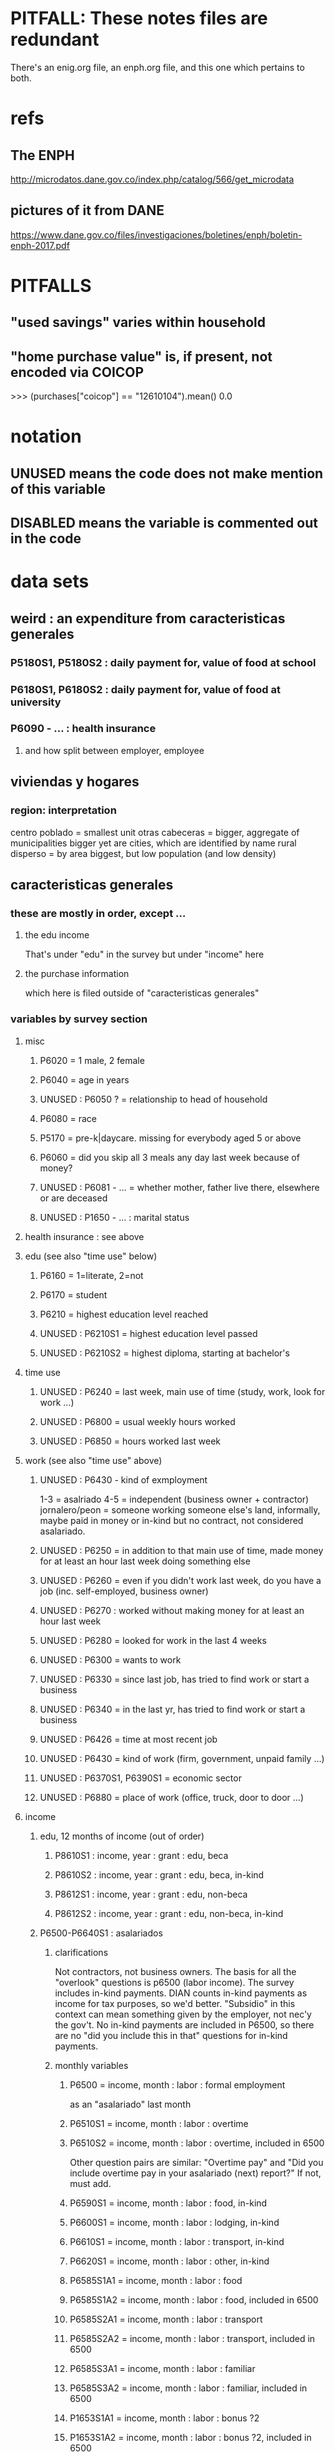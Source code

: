 * PITFALL: These notes files are redundant
There's an enig.org file, an enph.org file, and this one which pertains to both.
* refs
** The ENPH
http://microdatos.dane.gov.co/index.php/catalog/566/get_microdata
** pictures of it from DANE
 https://www.dane.gov.co/files/investigaciones/boletines/enph/boletin-enph-2017.pdf
* PITFALLS
** "used savings" varies within household
** "home purchase value" is, if present, not encoded via COICOP
>>> (purchases["coicop"] == "12610104").mean()
0.0
* notation
** UNUSED means the code does not make mention of this variable
** DISABLED means the variable is commented out in the code
* data sets
** weird : an expenditure from caracteristicas generales
*** P5180S1, P5180S2 : daily payment for, value of food at school
*** P6180S1, P6180S2 : daily payment for, value of food at university
*** P6090 - ... : health insurance
**** and how split between employer, employee
** viviendas y hogares
*** region: interpretation
 centro poblado = smallest unit
 otras cabeceras = bigger, aggregate of municipalities
 bigger yet are cities, which are identified by name
 rural disperso = by area biggest, but low population (and low density)

** caracteristicas generales
*** these are mostly in order, except ...
**** the edu income
That's under "edu" in the survey
but under "income" here
**** the purchase information
which here is filed outside of "caracteristicas generales"
*** variables by survey section
**** misc
***** P6020 = 1 male, 2 female
***** P6040 = age in years
***** UNUSED : P6050 ? = relationship to head of household
***** P6080 = race
***** P5170 = pre-k|daycare. missing for everybody aged 5 or above
***** P6060 = did you skip all 3 meals any day last week because of money?
***** UNUSED : P6081 - ... = whether mother, father live there, elsewhere or are deceased
***** UNUSED : P1650 - ... : marital status
**** health insurance : see above
**** edu (see also "time use" below)
***** P6160 = 1=literate, 2=not
***** P6170 = student
***** P6210 = highest education level reached
***** UNUSED : P6210S1 = highest education level passed
***** UNUSED : P6210S2 = highest diploma, starting at bachelor's
**** time use
***** UNUSED : P6240 = last week, main use of time (study, work, look for work ...)
***** UNUSED : P6800 = usual weekly hours worked
***** UNUSED : P6850 = hours worked last week
**** work (see also "time use" above)
***** UNUSED : P6430 - kind of exmployment
   1-3 = asalriado
   4-5 = independent (business owner + contractor)
   jornalero/peon = someone working someone else's land, informally, maybe paid in money or in-kind but no contract, not considered asalariado.
***** UNUSED : P6250 = in addition to that main use of time, made money for at least an hour last week doing something else
***** UNUSED : P6260 = even if you didn't work last week, do you have a job (inc. self-employed, business owner)
***** UNUSED : P6270 : worked without making money for at least an hour last week
***** UNUSED : P6280 = looked for work in the last 4 weeks
***** UNUSED : P6300 = wants to work
***** UNUSED : P6330 = since last job, has tried to find work or start a business
***** UNUSED : P6340 = in the last yr, has tried to find work or start a business
***** UNUSED : P6426 = time at most recent job
***** UNUSED : P6430 = kind of work (firm, government, unpaid family ...)
***** UNUSED : P6370S1, P6390S1 = economic sector
***** UNUSED : P6880 = place of work (office, truck, door to door ...)
**** income
***** edu, 12 months of income (out of order)
****** P8610S1 : income, year : grant : edu, beca
****** P8610S2 : income, year : grant : edu, beca, in-kind
****** P8612S1 : income, year : grant : edu, non-beca
****** P8612S2 : income, year : grant : edu, non-beca, in-kind
***** P6500-P6640S1 : asalariados
****** clarifications
   Not contractors, not business owners. The basis for all the "overlook" questions is p6500 (labor income). The survey includes in-kind payments.
   DIAN counts in-kind payments as income for tax purposes, so we'd better.
   "Subsidio" in this context can mean something given by the employer, not nec'y the gov't.
   No in-kind payments are included in P6500, so there are no "did you include this in that" questions for in-kind payments.
****** monthly variables
******* P6500 = income, month : labor : formal employment
as an "asalariado" last month
******* P6510S1 = income, month : labor : overtime
******* P6510S2 = income, month : labor : overtime, included in 6500
Other question pairs are similar: "Overtime pay" and "Did you include overtime pay in your asalariado (next) report?" If not, must add.
******* P6590S1 = income, month : labor : food, in-kind
******* P6600S1 = income, month : labor : lodging, in-kind
******* P6610S1 = income, month : labor : transport, in-kind
******* P6620S1 = income, month : labor : other, in-kind
******* P6585S1A1 = income, month : labor : food
******* P6585S1A2 = income, month : labor : food, included in 6500
******* P6585S2A1 = income, month : labor : transport
******* P6585S2A2 = income, month : labor : transport, included in 6500
******* P6585S3A1 = income, month : labor : familiar
******* P6585S3A2 = income, month : labor : familiar, included in 6500
******* P1653S1A1 = income, month : labor : bonus ?2
******* P1653S1A2 = income, month : labor : bonus ?2, included in 6500
******* P1653S2A1 = income, month : labor : bonus
******* P1653S2A2 = income, month : labor : bonus, included in 6500
******* P1653S3A1 = income, month : labor : viaticum
******* P1653S3A2 = income, month : labor : viaticum, included in 6500
******* P1653S4A1 = income, month : labor : gastos de representacion
******* P1653S4A2 = income, month : labor : gastos de representacion, included in 6500
****** yearly variables
******* P6630S1A1 = income, year : labor : prima de servicios
******* P6630S2A1 = income, year : labor : christmas bonus
******* P6630S3A1 = income, year : labor : vacation bonus
******* P6630S4A1 = income, year : labor : viaticum ?3
******* P6630S5A1 = income, year : labor : bonus
******* P6630S6A1 = income, year : labor : work accident payments
***** SKIP hours last week
***** P6765-P1651S1 : independientes
****** definition
independientes = self-employed, temporary workers, contractors. That classification as "independientes" is obtained from answers to question P6430-options 4 and 5. Option g for P6765 implies the filling of an extra form (“modulo de negocios”: info is relevant for small businesses in activities related to commerce, industry, and services).
****** P6750 = income, month : labor : independent
****** P6760 = income, month : labor : independent, months
divide P6750 by this to get monthly
the definition of P6750 contradicts the definition of this a little bit, but David says the treatment in place is correct.
******                 P550 = income, year : labor : rural
****** TODO david : P6779S1 : income, month : labor : viaticum ?2
Is P6750 already increased by P6779S1, or should we add it?
If it's included, that's weird, because it's monthly
***** for *both* asalariados and independents
****** UNUSED : P6790 - ... = time spent working
****** UNUSED : P6880 : where they work (door to door, driving, farm, factory, ...)
****** TODO contribution variables : ambiguous in two senses
******* The salary inclusion ambiguity
 For each of these 4 cases:
    Asalariado & paying all of it
    Asalariado & paying some, the employer the rest
    Independent & paying nothing
    Independent & paying all of it
 suppose the employer spends 10 on the employee, and 1 goes to pensions. What will questions P6920S1 and the main income question (P6500 or P6750) say? Same for P6990S1, P9450S1
******* The period ambiguity : are these all monthly amounts?
******* pension contribs
******** P6920 = contributing to a pension fund
******** TODO P6920S1 = pension contributions (no unit of time given!)
******** TODO P6940 = who pays the pension contributions
  option C is illegal
******* UNUSED : P6990* : work injury insurance
******* UNUSED : P9450* : caja de compensacion
***** P7040 - ... = second job
****** P7070 = income, month : labor : job 2
***** P7310 - ... : unemployed (at least mostly)
****** P9460S1 : income, month : benefit : unemployment
****** P7422S1 : income, month : labor : as unemployed
***** P7472 - ... : "inactive"
****** definition
inactive = students, retired, unpaid domestic. comes from the module for labor force (questions p6240 to p6350).
****** P7472S1 : income, month : labor : as inactive
***** rental income last month
****** P7500S1A1 : income, month : rental : real estate, developed
****** P7500S4A1 : income, month : rental : real estate, undeveloped
****** P7500S5A1 : income, month : rental : vehicle | equipment
***** benefits
****** P7500S2A1 : income, month : benefit : pension for age | illness
****** TODO P7500S3A1 : month alimony. *ignoring*, to avoid double-count.
I'm emailing Luis about it.
****** P7510S1A1 = income, year : grant : remittance, domestic
****** P7510S2A1 = income, year : grant : remittance, foreign
****** P7510S3A1 = income, year : grant : from private domestic ?firms
****** P7510S4A1 = income, year : grant : from private foreign ?firms
***** investment income
****** P7510S5A1  = income, year : investment : interest
****** P7510S6A1  = income, year : benefit : cesantia
for each year of work, a month of salary, paid after leaving
****** P7510S10A1 = income, year : investment : dividends
****** P7510S9A1  = income, year : sale : ?stock
***** *year* of benefits
****** P1668S1A1 : income, year : benefit : familias en accion
****** P1668S1A4 : income, year : benefit : familias en accion, in-kind
****** P1668S2A2 : income, year : benefit : programa de adultos mayores
****** P1668S2A4 : income, year : benefit : programa de adultos mayores, in-kind
****** P1668S3A2 : income, year : benefit : familias en su tierra
****** P1668S3A4 : income, year : benefit : familias en su tierra, in-kind
****** P1668S4A2 : income, year : benefit : jovenes en accion
****** P1668S4A4 : income, year : benefit : jovenes en accion, in-kind
****** P1668S5A2 : income, year : benefit : transferencias por victimizacion
****** P1668S5A4 : income, year : benefit : transferencias por victimizacion, in-kind
***** *year* of income from sales | investment
****** P7513S1A1 : income, year : sale : real estate
****** P7513S2A1 : income, year : sale : vehicle | equipment
****** P7513S3A1 : income, year : sale : livestock
****** P7513S4A1 : income, year : sale : stock ?2
****** P7513S5A1 : income, year : repayment : by person
****** P7513S6A1 : income, year : repayment : by bank
****** P7513S7A1 : income, year : repayment : by other
***** *year* of weird income
****** P7513S8A1  : income, year : infrequent : jury awards
****** P7513S9A1  : income, year : infrequent : gambling
****** P7513S10A1 : income, year : infrequent : inheritance
****** P7513S11A1 : income, year : infrequent : refund, tax
****** P7513S12A1 : income, year : infrequent : refund, other
seguros educativos, incapacidad o invalidez
**** P7516 = spent savings in the last 12 months
** purchase data sets, (at least maybe) VAT-relevant
*** articulos
**** p10270 = COICOP
**** FORMA : no legend. Hopefully same values as the other "how gotten" variables.
**** VALOR
**** TODO jeff : P10270S2 : where bought (where gotten?)
**** P10270S3 : frequency
**** DONE P10270S4 = portion of value bought on credit. ignore.
*** DONE medio
**** "[4:20 PM, 9/11/2018] David Suárez Castellanos: Old houses don't have vat
New houses go to the 5% rate only if they cost more than 880 million cop. There are no specific coicops for these alternatives and you cannot know from the survey if the house inhabited by the household is new
**** p10305 = says whether a house is new or old
**** p10305s1 = value of the purchase
**** these purchases are in the last 12 months. How to represent?
*** rural capitulo c
**** TODO david processing : nc2_cc_p1 : 25 broad categories, maybe VAT-identifiable
**** nc2_cc_p2 : freq
**** nc2_cc_p3_s1 : value
**** DONE nc2_cc_p3_s2 : bought in the last week. conflicts & less info relate to freq.
*** urban capitulo c
**** TODO nc2_cc_p1 : 25 broad categories, maybe vat-identifiable.
**** nc2_cc_p2 : freq
**** nc2_cc_p3_s1 : value
*** DONE ## -- The rest of these have all 6 purchase variables we rely on. -- ##
*** rural personal
**** DONE NC2R_CE_P1 = got it last week. conflicts with frequency, and less information.
**** nc2r_ce_p2 : COICOP
**** NC2R_CE_P4S1 : quantity
**** NC2R_CE_P5S2 : how gotten
**** NC2R_CE_P6 : where gotten
**** NC2R_CE_P7 : value
**** TODO NC2R_CE_P8 : frequency
***** it would be nice to be sure that frequency and value are orthogonal -- that is, value is the value per purchase, not the total spent on that good last week
*** rural personal fuera
**** nc2r_ca_p3 :  coicop
**** NC2R_CA_P4_S1 : quantity
**** NC2R_CA_P5_S1 : how it was gotten
**** NC2R_CA_P6_S1 : where it was gotten
**** NC2R_CA_P7_S1 : value
**** NC2R_CA_P8_S1 : freq
*** rural semanal
**** nc2r_ca_p3 :  coicop
**** nc2r_ca_p4_s1 : quantity
**** TODO needed ? nc2r_ca_p4_s2 & fol : unit of measure
**** nc2r_ca_p5_s1 : forma de adquisición
1 » 1. Compra
2 » 2. Recibidos como pago por trabajo
3 » 3. Regalo o donación
4 » 4. Intercambio o trueque
5 » 5. Traidos de la finca o producidos por el hogar
6 » 6. Tomados de un negocio del hogar
7 » 7. Otra
**** nc2r_ca_p6_s1 : where bought
**** nc2r_ca_p7_s1 : value
**** nc2r_ca_p8_s1 : freq
*** rural semanal fuera
**** nh_cgprcfh_p1s1 : coicop
**** nh_cgprcfh_p2 : quantity
**** nh_cgprcfh_p3 : how gotten
**** nh_cgprcfh_p4 : where gotten
**** nh_cgprcfh_p5 : value
**** nh_cgprcfh_p6 : freq
**** DONE :: more variables
***** nh_cgprcfh_p7 : household or personal
***** these don't matter, because there's a COICOP
****** nh_cgprcfh_p1 = descripción de la comida o alimento adquirido; 5 unique values, 7/11 missing
****** nh_cgprcfh_p1s2 = "marque con una x, la opción que describa mejor el tipo de comida", 5 unique, 7/11 missing
breakfast, lunch or dinner
*** urban diario
**** p10250s1a1 ? "número de orden de la persona qué se le entregó la mesada"
***** almost always missing. if not missing, drop observation -- it records a within-household transfer of money
**** nh_cgdu_p1 = coicop
**** nh_cgdu_p2 : quantity
**** TODO nh_cgdu_p3 & fol ? unit of measure
**** nh_cgdu_p5 : how they got it
**** nh_cgdu_p7b1379 : where gotten
**** TODO nh_cgdu_p8 ? value
***** interacts with quantity? unit of measure?
**** nh_cgdu_p9 : freq
**** nh_cgdu_p10 : personal or household
*** urban diario fuera
**** nh_cgducfh_p1_1 : coicop
**** nh_cgducfh_p2 : quantity
**** TODO luis : nh_cgducfh_p3 : how they got it (compra, recibido como pago, regalo, traido de la finca ...)
**** nh_cgducfh_p4 : where gotten, even if not bought
***** TODO ? how to read the legend
***** TODO david processing : restaurant, bar, cafeteria: no vat. otherwise ignore. street vendors?
**** nh_cgducfh_p5 : value, even if not bought
**** TODO nh_cgducfh_p6 : frequency
***** ? how to read legend. 2.1 appears in it, but 2 and not 2.1 appears in the data.
**** DONE nh_cgducfh_p7 : personal or household
**** DONE nh_cgducfh_p8 ? "si lo adquirió a domicilio"
***** was it a delivery. ignore.
*** urban diario personal
**** nc4_cc_p1_1 : coicop
**** nc4_cc_p2 : quantity
**** nc4_cc_p3 : how they got it
***** legend differs from that in "diarios urbano fuera"
**** nc4_cc_p4 : where gotten, even if not bought
**** nc4_cc_p5 : value
**** nc4_cc_p6 : freq
*** urban personal fuera
**** DONE : nh_cgpucfh_p1_s2 : not important
Asks if the purchase was for breakfast, lunch or dinner.
**** nh_cgpucfh_p1_s1 : coicop
**** nh_cgpucfh_p2 : quantity
**** nh_cgpucfh_p3 : how gotten
**** nh_cgpucfh_p4 : where gotten
**** nh_cgpucfh_p5 : value
**** nh_cgpucfh_p6 : freq
** DONE files not(PITFALL: currently) VAT-relevant
*** viviendas_y_hogares -- just mortgages, which are (currently!) exempt
**** P5100S1 through P5100S4: Cuanto pagan for mortgage -- exempt, even for a second home.
*** gastos_diarios_urbanos__mercados :: nothing identifies what they purchased!
**** four broad purchase categories, see nc2_cc_p4. basically 0 vat.
*** gastos_semanales_rurales__mercados :: nothing identifies what they purchased!
**** four broad purchase categories, see nc2_cc_p4. basically 0 vat.
* variables, common across data sets
** value = expense; price = value / quantity
*** David used real data, e.g. rice price, to figure this out. Genius.

** DONE ignorable variables
*** household-communal
*** DONE can ignore : NH_CGDU_P3 & following ? unit of measure
**** to calculate expenditure we only need value and frequency
*** DONE SECUENCIA_ENCUESTA : ignore
*** DONE SECUENCIA_P : ignore
*** DONE CAP = which chapter of Cuadernillo 2 an expenditure comes from. Redundant, given COICOP.
** DONE processed variables
*** ORDEN = id for family member
*** COICOP: when it is missing, everything* is missing except some stuff in articulos -- but only 63/211,113 of that has no COICOP
**** * value, quantity, is-purchase, freq
*** value = spending, not price / unit
*** FEX_C = household, not individual, weight
**** Proportional to the selection probability
**** constant within member, purchase. (I tested, it really is.)
 data.purchases[["household","household-member","weight"]].sort_values(
   ["household","household-member","weight"] ) [["household","weight"]]
** DIRECTORIO = household
*** group living together, sharing food and not paying rent to the hosuehold. Every person belongs to exactly one household.
** frequency
*** yes, it's orthogonal to value.
*** use the LHS of the >> symbol
*** almost all use the same key
**** TODO use this one: rural cap c
***** 1 » 2. Diario
***** 2 » 2.1. Varias veces por semana
****** TODO 2.1 is not in the data, so this suggests the first number is the right one.
***** 3 » 3. Semanal
***** 4 » 4. Quincenal
***** 5 » 5. Mensual
***** 6 » 6. Bimestral
***** 7 » 7. Trimestral
***** 8 » 8. Anual (not present in this file, but others)
***** 9 » 9. Esporádica
***** 10 » 10. Semestral (not present in this file, but others)
***** 11 » 11. Nunca
****** TODO What does this even mean? Should we drop these observations?
**** rural personal
***** 1 » 2. Diario
***** 2 » 2.1 Varias veces por semana
***** 3 » 3.Semanal
***** 4 » 4. Quincenal
***** 5 » 5. Mensual
***** 6 » 6. Bimestral
***** 7 » 7. Trimestral
***** 9 » 9.Esporádico
**** rural semanal fuera
***** 1 » 2. Diario
***** 2 » 2.1. Varias veces por semana
***** 3 » 3. Semanal
***** 4 » 4. Quincenal
***** 5 » 5. Mensual
***** 6 » 6. Bimestral
***** 7 » 7. Trimestral
***** 9 » 9. Esporádica
**** urbano diario fuera
***** 1 » 2. Diario
***** 2 » 2.1. Varias veces por semana
***** 3 » 3. Semanal
***** 4 » 4. Quincenal
***** 5 » 5. Mensual
***** 6 » 6. Bimestral
***** 7 » 7. Trimestral
***** 9 » 9. Esporádica
**** urbano personal fuera
***** 1 » 2. Diario
***** 2 » 2.1. Varias veces por semana
***** 3 » 3. Semanal
***** 4 » 4. Quincenal
***** 5 » 5. Mensual
***** 6 » 6. Bimestral
***** 7 » 7. Trimestral
***** 9 » 9. Esporádica
**** rural semanal
***** 1 » 2. Diario
***** 2 » 2.1. Varias veces por semana
***** 3 » 3. Semanal
***** 4 » 4. Quincenal
***** 5 » 5. Mensual
***** 6 » 6. Bimestral
***** 7 » 7. Trimestral
***** 9 » 9. Esporádica
**** rural personal fuera
***** 1 » 2. Diario
***** 2 » 2.1. Varias veces por semana
***** 3 » 3. Semanal
***** 4 » 4. Quincenal
***** 5 » 5. Mensual
***** 6 » 6. Bimestral
***** 7 » 7. Trimestral
***** 9 » 9. Esporádica
**** articulos
***** 3 » 3. Semanal
***** 4 » 4. Quincenal
***** 5 » 5. Mensual
***** 6 » 6. Bimestral
***** 7 » 7. Trimestral
***** 8 » 8. Anual
***** 9 » 9. Esporádica
***** 10 » 10. Semestral
***** TODO jeff: what to do about NaN?
**** urbano diarios personal
***** 1 » 1. Diario
***** 2 » 2.1. Varias veces
***** 3 » 3. Semanal
***** 4 » 4. Quincenal
***** 5 » 5. Mensual
***** 6 » 6. Bimestral
***** 7 » 7. Trimestral
***** 9 » 9. Esporádica por semana
**** urbano diario
***** 1 » 2. Diario
***** 2 » 2.1. Varias veces por semana
***** 3 » 3. Semanal
***** 4 » 4. Quincenal
***** 5 » 5. Mensual
***** 6 » 6. Bimestral
***** 7 » 7. Trimestral
***** 9 » 9. Esporádica
***** TODO jeff: what to do about NaN?
*** TODO weird legend : urban cap c. (same as rural cap c, I'm guessing?)
2 » 2. Diario
3 » 2.1 varias veces por semana
4 » 3. Semanal
5 » 4. Quincenal
6 » 5. Mensual
7 » 6. Bimestral
8 » 7. Trimestral
9 » 9. Esporádica
1 » 11. Nunca
** how-got: use (for VAT) only value 1
*** how-got is inconsistent, but we're unaffected, because we only use the value 1
**** For the "forma de adquisición" ("how-got") variables, the "urban_diario_personal" has a totally different legend, except for the extreme values 1 and 7. Everything else has the same legend. Is this because that file was coded differently, or is it an error in the dcumentation?
*** DONE : not important : what to do when it's missing
**** once we exclude codes with neither a COICOP nor a 25-broad-categs, is-purchase is almost never missing
**** after excluding code without a value, it is literally never missing
**** two, and maybe every, reason it might be missing
***** sometimes missing because they didn't buy it
***** sometimes missing because it's a within-household transfer
*** how-got by file
**** articulos: takes values 1-7
***** DONE no description, but same coding as the majority of the files
**** not present in these files
***** medios
***** rural capitulo c
***** urban capitulo c
**** TODO urban_diario_personal is different; everything else has the same key
**** rural_personal: takes 1-4
  1 » 01. Compra
  2 » 02. Recibido como pago por trabajo
  3 » 03. Regalo
  4 » 04. Intercambio o Trueque
  5 » 05. Cultivados en la finca o producidos por el hogar
  6 » 06. Tomado de un negocio del hogar
  7 » 07. Otra
**** rural_personal_fuera: takes 1-3, 6
  1 » 1. Compra
  2 » 2. Recibidos como pago por trabajo
  3 » 3. Regalo o donación
  4 » 4. Intercambio o trueque
  5 » 5. Traidos de la finca o producidos por el hogar
  6 » 6. Tomados de un negocio del hogar
  7 » 7. Otra
**** rural_semanal: 1-7
  1 » 1. Compra
  2 » 2. Recibidos como pago por trabajo
  3 » 3. Regalo o donación
  4 » 4. Intercambio o trueque
  5 » 5. Traidos de la finca o producidos por el hogar
  6 » 6. Tomados de un negocio del hogar
  7 » 7. Otra
**** rural_semanal_fuera: 1-3
  1 » 1.Compra
  2 » 2.Recibidos como pago por trabajo
  3 » 3.Regalo
  4 » 4.Intercambio o trueque
  5 » 5.Traidos de la finca o producidos por el hogar
  6 » 6.Tomados de un negocio del hogar
  7 » 7.Otra
**** urban_diario: 1-7, NaN
***** TODO ? NaN
***** codebook
  1 » 1.Compra
  2 » 2.Recibidos como pago por trabajo
  3 » 3. Regalo o donación
  4 » 4.Intercambio o trueque
  5 » 5.Traidos de la finca o producidos por el hogar
  6 » 6.Tomados de un negocio del hogar
  7 » 7.Otra
**** urban_diario_fuera: 1-7
  1 » 1.Compra
  2 » 2.Recibidos como pago por trabajo
  3 » 3. Regalo o donación
  4 » 4.Intercambio o trueque
  5 » 5.Traidos de la finca o producidos por el hogar
  6 » 6.Tomados de un negocio del hogar
  7 » 7.Otra
**** TODO david asking : urban_diario_personal: 1-7
***** TODO see "different" below. For now interpret the same as the others, b/c the cuadernillo is probably right; however, david is asking.
***** 1 » 1. Compra
***** (different) 2 » 2. Traídos de la finca o producidos por el hogar.
***** (different) 3 » 3. Tomados de un negocio del hogar.
***** (different) 4 » 4. Recibidos como pagos por trabajo
***** (different) 5 » 5. Regalo o donación
***** (different) 6 » 6. Intercambio o trueque
***** 7 » 7. Otra
**** urban_personal_fuera: 1-7
  1 » 1. Compra
  2 » 2. Recibidos como pago por trabajo
  3 » 3. Regalo o donación
  4 » 4. Intercambio o trueque
  5 » 5. Traidos de la finca o producidos por el hogar
  6 » 6. Tomados de un negocio del hogar
  7 » 7. Otra
** where-got
*** CORRECTION : Ignore the parts below that say "no vat".
Even a tiny bodega has incentive to charge VAT (unless they add more than half the product's value), to be reimbursed. A callejero is probably not getting reimbursed, but the value they add is very small, and the VAT from the rest of the production chain will still reach the consumer.
*** use the value on the right
*** relevant only for food
*** not present in these files; can assume bought in a place that charges VAT
**** medios. can ignore -- this file is only useful to us for purchasess of extremely expensive (> $ 880 m) second homes
**** for these files each observation aggregates spending over many categories into 25, but otherwise similar to COICOP files
***** rural capitulo c
***** urban capitulo c
*** this file has its own special legend, with no corrections (for every "x » y", x = y).
**** rural_semanal_fuera (always reads "x » x")
***** takes values 1, 4, 6-7, 10, 13, 16, 19, 20, 24
***** 1 » 1 Almacenes o supermercados de cadena y tiendas por departamento
***** TODO 2 » 2 Hipermercados
***** 4 » 4 Supermercados de cajas de compesanciónm, cooperativas, fondos de empleados y comisariatos
***** no vat 6 » 6.Supermercado y tiendas de barrio
***** no vat 7 » 7.Misceláneas de barrio y cacharrerías
***** no vat - TODO 8 » 8.Cigarrerías, salsamentarias y delikatessen
***** no vat - 10 » 10 Plazas de mercado, galerías y graneros
***** no vat - TODO 11 » 11 Central mayorista de abastecimiento
***** no vat - TODO 12 » 12 Mercados móviles
***** no vat - 13 » 13 Vendedores ambulantes o ventas callejeras
***** no vat - 14 » 14 San Andresitos
***** TODO 15 » 15 Bodegas o fábricas.
***** 16 » 16 Establecimiento especializado en la venta del artículo o la prestación del servicio adquirido
***** 17 » 17 Farmacias y droguerías
***** 18 » 18 Restaurantes
***** 19 » 19 Cafeterías y establecimientos de comidas rápidas
***** no vat - 20 » 20 Persona particular
***** 21 » 21 Ferias especializadas: Artesanal, del hogar, del libro, de computadores, etc.
***** 22 » 22 A través de internet
***** 23 » 23 Televentas y ventas por catálogo
***** TODO pays vat ? 24 » 24 Otro
*** these three files agree, with no corrections (for every "x » y", x = y).
**** articulos
***** takes values 1, 4, 6-7, 10, 13-14, 16-17, 20-24, 26
***** 1 » 1 Almacenes, supermercado de cadena, tiendas por departamento o hipermercados
***** 4 » 4 Supermercados de cajas de compesanción, cooperativas, fondos de empleados y comisariatos
***** 6 » 6 Supermercado de barrio, tiendas de barrio, cigarrerías, salsamentarias y delicatessen
***** 7 » 7 Misceláneas de barrio y cacharrerías
***** 10 » 10 Plazas de mercado, galerías, mercados móviles, central mayorista de abastecimiento y graneros
***** 13 » 13 Vendedores ambulantes
***** 14 » 14 Sanandrecitos, bodegas y fábricas
***** 16 » 16 Establecimiento especializado en la venta del artículo o la prestación del servicio
***** 17 » 17 Farmacias y droguerías
***** 20 » 20 Persona particular
***** 21 » 21 Ferias especializada: artesanal, del libro , del hogar, de tecnología, etc.
***** 22 » 22 A través de internet
***** 23 » 23 Televentas y ventas por catálogo
***** 24 » 24 Otro
***** 26 » 26 En el exterior (fuera del país)
**** rural_personal
***** takes values 4, 6, 16, 19-20
***** 1 » 1 Almacenes, supermercado de cadena, tiendas por departamento o hipermercados
***** 4 » 4 Supermercados de cajas de compesanciónm, cooperativas, fondos de empleados y comisariatos
***** 6 » 6 Supermercado de barrio, tiendas de barrio, cigarrerías, salsamentarias y delicatessen
***** 7 » 7 Misceláneas de barrio y cacharrerías
***** 10 » 10 Plazas de mercado, galerías, mercados móviles, central mayorista de abastecimiento y graneros
***** 13 » 13 Vendedores ambulantes
***** 14 » 14 Sanandrecitos, bodegas y fábricas
***** 16 » 16 Establecimiento especializado en la venta del artículo o la prestación del servicios
***** 17 » 17 Farmacias y droguerías
***** 18 » 18 Restaurantes
***** 19 » 19 Cafeterías y establecientos de comidas rápidas
***** 20 » 20 Persona particular
***** 21 » 21 Ferias especializada: artesanal, del libro , del hogar, de tecnología, etc.
***** 22 » 22 A través de internet
***** 23 » 23 Televentas y ventas por catálogo
***** 24 » 24 Otro
***** 25 » 25 Plazoleta de comidas
**** urban_diario_personal
***** takes values 1, 6, 21-25
***** 1 » 1 Almacenes, supermercado de cadena, tiendas por departamento o hipermercados
***** 4 » 4 Supermercados de cajas de compesanciónm, cooperativas, fondos de empleados y comisariatos
***** 6 » 6 Supermercado de barrio, tiendas de barrio, cigarrerías, salsamentarias y delicatessen
***** 7 » 7 Misceláneas de barrio y cacharrerías
***** 10 » 10 Plazas de mercado, galerías, mercados móviles, central mayorista de abastecimiento y graneros
***** 13 » 13 Vendedores ambulantes
***** 14 » 14 Sanandrecitos, bodegas y fábricas
***** 16 » 16 Establecimiento especializado en la venta del artículo o la prestación del servicios
***** 17 » 17 Farmacias y droguerías
***** 18 » 18 Restaurantes
***** 19 » 19 Cafeterías y establecientos de comidas rápidas
***** 20 » 20 Persona particular
***** 21 » 21 Ferias especializada: artesanal, del libro , del hogar, de tecnología, etc.
***** 22 » 22 A través de internet
***** 23 » 23 Televentas y ventas por catálogo
***** 24 » 24 Otro
***** 25 » 25 Plazoleta de comidas
*** these five files agree, with lots of corrections ("x » y", where x and y differ)
**** rural_personal_fuera
***** TODO takes values 1, 6, 10, 13, 16, 19-20, 24
****** 24 appears on the right, and not on the left, of one of these » symbols
****** everything else appears on both
***** 1 » 1 Almacenes, supermercado de cadena, tiendas por departamento o hipermercados
***** 2 » 4 Supermercados de cajas de compesanciónm, cooperativas, fondos de empleados y comisariatos
***** TODO 4 » 6 Supermercado de barrio, tiendas de barrio, cigarrerías, salsamentarias y delicatessen
***** TODO 6 » 7 Misceláneas de barrio y cacharrerías
***** TODO 7 » 10 Plazas de mercado, galerías, mercados móviles, central mayorista de abastecimiento y graneros
***** TODO 8 » 13 Vendedores ambulantes
***** TODO 10 » 14 Sanandrecitos, bodegas y fábricas
***** TODO 11 » 16 Establecimiento especializado en la venta del artículo o la prestación del servicios
***** TODO 12 » 17 Farmacias y droguerías
***** TODO 13 » 18 Restaurantes
***** TODO 14 » 19 Cafeterías y establecientos de comidas rápidas
***** TODO 15 » 20 Persona particular
***** TODO 16 » 21 Ferias especializada: artesanal, del libro , del hogar, de computadores, etc.
***** TODO 17 » 22 A través de internet
***** TODO 18 » 23 Televentas y ventas por catálogo
***** TODO 19 » 24 Otro
***** TODO 20 » 25 Plazoleta de comidas
**** rural_semanal
***** TODO takes values 1, 4, 6-7, 10, 13, 16-17, 19-21, 23-24
****** 21, 23, 24 appear only on the right
***** 1 » 1 Almacenes, supermercado de cadena, tiendas por departamento o hipermercados
***** 2 » 4 Supermercados de cajas de compesanciónm, cooperativas, fondos de empleados y comisariatos
***** TODO 4 » 6 Supermercado de barrio, tiendas de barrio, cigarrerías, salsamentarias y delicatessen
***** TODO 6 » 7 Misceláneas de barrio y cacharrerías
***** TODO 7 » 10 Plazas de mercado, galerías, mercados móviles, central mayorista de abastecimiento y graneros
***** TODO 8 » 13 Vendedores ambulantes
***** TODO 10 » 14 Sanandrecitos, bodegas y fábricas
***** TODO 11 » 16 Establecimiento especializado en la venta del artículo o la prestación del servicios
***** TODO 12 » 17 Farmacias y droguerías
***** TODO 13 » 18 Restaurantes
***** TODO 14 » 19 Cafeterías y establecientos de comidas rápidas
***** TODO 15 » 20 Persona particular
***** TODO 16 » 21 Ferias especializada: artesanal, del libro , del hogar, de computadores, etc.
***** TODO 17 » 22 A través de internet
***** TODO 18 » 23 Televentas y ventas por catálogo
***** TODO 19 » 24 Otro
***** TODO 20 » 25 Plazoleta de comidas
**** urban_diario
***** TODO takes values NaN, 1, 4, 6-7, 10, 13-14, 16-25
****** 21-25 appear only on the right
***** 1 » 1 Almacenes, supermercado de cadena, tiendas por departamento o hipermercados
***** 2 » 4 Supermercados de cajas de compesanciónm, cooperativas, fondos de empleados y comisariatos
***** TODO 4 » 6 Supermercado de barrio, tiendas de barrio, cigarrerías, salsamentarias y delicatessen
***** TODO 6 » 7 Misceláneas de barrio y cacharrerías
***** TODO 7 » 10 Plazas de mercado, galerías, mercados móviles, central mayorista de abastecimiento y graneros
***** TODO 8 » 13 Vendedores ambulantes
***** TODO 10 » 14 Sanandrecitos, bodegas y fábricas
***** TODO 11 » 16 Establecimiento especializado en la venta del artículo o la prestación del servicios
***** TODO 12 » 17 Farmacias y droguerías
***** TODO 13 » 18 Restaurantes
***** TODO 14 » 19 Cafeterías y establecientos de comidas rápidas
***** TODO 15 » 20 Persona particular
***** TODO 16 » 21 Ferias especializada: artesanal, del libro , del hogar, de computadores, etc.
***** TODO 17 » 22 A través de internet
***** TODO 18 » 23 Televentas y ventas por catálogo
***** TODO 19 » 24 Otro
***** TODO 20 » 25 Plazoleta de comidas
**** urban_diario_fuera
***** takes values 1, 4, 6-7, 10, 13-14, 16-21, 24-25
****** 21-25 are found only on the right
***** 1 » 1 Almacenes, supermercado de cadena, tiendas por departamento o hipermercados
***** 2 » 4 Supermercados de cajas de compesanciónm, cooperativas, fondos de empleados y comisariatos
***** TODO 4 » 6 Supermercado de barrio, tiendas de barrio, cigarrerías, salsamentarias y delicatessen
***** TODO 6 » 7 Misceláneas de barrio y cacharrerías
***** TODO 7 » 10 Plazas de mercado, galerías, mercados móviles, central mayorista de abastecimiento y graneros
***** TODO 8 » 13 Vendedores ambulantes
***** TODO 10 » 14 Sanandrecitos, bodegas y fábricas
***** TODO 11 » 16 Establecimiento especializado en la venta del artículo o la prestación del servicios
***** TODO 12 » 17 Farmacias y droguerías
***** TODO 13 » 18 Restaurantes
***** TODO 14 » 19 Cafeterías y establecientos de comidas rápidas
***** TODO 15 » 20 Persona particular
***** TODO 16 » 21 Ferias especializada: artesanal, del libro , del hogar, de computadores, etc.
***** TODO 17 » 22 A través de internet
***** TODO 18 » 23 Televentas y ventas por catálogo
***** TODO 19 » 24 Otro
***** TODO 20 » 25 Plazoleta de comidas
**** urban_personal_fuera
***** takes values 1, 21-25
****** 21-25 are found only on the right
***** 1 » 1 Almacenes, supermercado de cadena, tiendas por departamento o hipermercados
***** 2 » 4 Supermercados de cajas de compesanciónm, cooperativas, fondos de empleados y comisariatos
***** TODO 4 » 6 Supermercado de barrio, tiendas de barrio, cigarrerías, salsamentarias y delicatessen
***** TODO 6 » 7 Misceláneas de barrio y cacharrerías
***** TODO 7 » 10 Plazas de mercado, galerías, mercados móviles, central mayorista de abastecimiento y graneros
***** TODO 8 » 13 Vendedores ambulantes
***** TODO 10 » 14 Sanandrecitos, bodegas y fábricas
***** TODO 11 » 16 Establecimiento especializado en la venta del artículo o la prestación del servicios
***** TODO 12 » 17 Farmacias y droguerías
***** TODO 13 » 18 Restaurantes
***** TODO 14 » 19 Cafeterías y establecientos de comidas rápidas
***** TODO 15 » 20 Persona particular
***** TODO 16 » 21 Ferias especializada: artesanal, del libro , del hogar, de computadores, etc.
***** TODO 17 » 22 A través de internet
***** TODO 18 » 23 Televentas y ventas por catálogo
***** TODO 19 » 24 Otro
***** TODO 20 » 25 Plazoleta de comidas
* legends, common across data sets
** how to read "x » y" : usually RHS, but freq : LHS
* seldom used
** for copying: an empty list of the purchase files
*** articulos
*** medios
*** rural capitulo c
*** urban capitulo c
*** rural_personal
*** rural_personal_fuera
*** rural_semanal
*** rural_semanal_fuera
*** urban_diario
*** urban_diario_fuera
*** urban_diario_personal
*** urban_personal_fuera
** source forms
*** cuadernillo 1, page 19 (carac. general.): what questions are the last answers on the page for?
**** they are repeats of the answer section for up to four more household members, where questions are only stated once on the previous page, and answers are also on the previous page, for the first two members
** probably obsolete
*** DONE verbal good description variables
**** gastos_diarios_urbano__comidas_preparadas_fuera - nh_cgducfh_p1
**** gastos_personales_urbano__comidas_preparadas_fuera - nh_cgpucfh_p1
**** gastos_semanales_rural__comidas_preparadas_fuera - nh_cgprcfh_p1
* UNMERGED: notes from david
** what it is
*** date|duration: june 2016 to july 2017
*** Provides information for the 32 principal cities, 6 intermediate cities and 140 municipalities. Covers information for about 87K households.
** PITFALL: frequencies
*** frequency codes vary by file
**** this legend seems to work for all but one of the ENPH-17 expenditure data sets described in this file
1 » 2. Diario
2 » 2.1 Varias veces por semana
3 » 3.Semanal
4 » 4. Quincenal
5 » 5. Mensual
6 » 6. Bimestral
7 » 7. Trimestral
8 » 8. Anual
9 » 9.Esporádico
10 » 10. Semestral
*** Expenses with no recorded frequency are daily.
** expenditure files
*** sea_enc_per_csv
The table contains lots of information about the people answering the surveys. Apparently, it has variables that could be used to calibrate the “holy grail” (questions P800 to P8007…need to explore further).
*** sea_enc_hog_csv
The table contains information regarding housing characteristics and ownership. Questions P5090, P5100S1- P5100S4, P5110, and P5140 represent if people own or rent among others), monthly payments for mortgages and insurances, and total values for imputed and actual rents respectively.
*** sea_enc_hogc3_csv
The table contains additional information regarding less-frequent expenses at the household level. Several questions ask values paid for different services that are relevant for the calculation of indirect taxes, such as internet and cable. Need to explore further.
*** sea_enc_gcfhr_ce_csv
**** anything but $ (food ? food consumed outside the home)
**** The table contains information of personal expenses for rural households.
**** nc2r_ce_p2
a complete COICOP code for the article
**** nc2r_ce_p4s1
the quantity
**** nc2r_ce_p4s2
measurement units
**** nc2r_ce_p5
if they purchased the good (01 is the code for purchases)
**** nc2r_ce_p6
place of acquisition
**** nc2r_ce_p7
total estimated value
**** nc2r_ce_p8
***** frequency of acquisition
***** codes
1 » 2. Diario
2 » 2.1 Varias veces por semana
3 » 3.Semanal
4 » 4. Quincenal
5 » 5. Mensual
6 » 6. Bimestral
7 » 7. Trimestral
9 » 9.Esporádico"
*** sea_enc_gcfhr_csv
**** The table contains information regarding food consumed for rural households that was not prepared at home.
**** nh_cgprcfh_p1
a description in words for the article
**** nh_cgprcfh_p1s1
a complete COICOP code
**** nh_cgprcfh_p2
the quantity
**** nh_cgprcfh_p3
if they purchased the good (01 is the code for purchases)
**** nh_cgprcfh_p4
place of acquisition
**** nh_cgprcfh_p5
total estimated value
**** nh_cgprcfh_p6
***** frequency of acquisition
***** codes
1 » 2. Diario
2 » 2.1. Varias veces por semana
3 » 3. Semanal
4 » 4. Quincenal
5 » 5. Mensual
6 » 6. Bimestral
7 » 7. Trimestral
9 » 9. Esporádica"
**** nh_cgprcfh_p7
whether the expenditure is personal or corresponds to the household (1 if household is true).
*** sea_enc_gcfhu_diarios_csv
**** food consumed outside the home only
**** The table contains information regarding food consumed for urban households that was not prepared at home.
**** nh_cgducfh_p1
a description in words for the article
**** nh_cgducfh_p1_1
a complete COICOP code
**** nh_cgducfh_p2
the quantity
**** nh_cgducfh_p3
if they purchased the good (01 is the code for purchases)
**** nh_cgducfh_p4
place of acquisition
**** nh_cgducfh_p5
total estimated value
**** nh_cgducfh_p6
***** frequency of acquisition
***** codes
1 » 2. Diario
2 » 2.1. Varias veces por semana
3 » 3. Semanal
4 » 4. Quincenal
5 » 5. Mensual
6 » 6. Bimestral
7 » 7. Trimestral
9 » 9. Esporádica"
**** nh_cgducfh_p7
whether the expenditure is personal or corresponds to the household (1 if household is true)
*** sea_enc_gcfhup_diarios_csv
**** food consumed outside the home only
**** The table contains information regarding food consumed for income earners in urban households that was not prepared at home.
**** nh_cgpucfh_p1
a description in words for the article
**** nh_cgpucfh_p1_s1
a complete COICOP code
**** nh_cgpucfh_p2
the quantity
**** nh_cgpucfh_p3
if they purchased the good (01 is the code for purchases)
**** nh_cgpucfh_p4
place of acquisition
**** nh_cgpucfh_p5
total estimated value
**** nh_cgpucfh_p6
***** frequency of acquisition
***** codes
1 » 2. Diario
2 » 2.1. Varias veces por semana
3 » 3. Semanal
4 » 4. Quincenal
5 » 5. Mensual
6 » 6. Bimestral
7 » 7. Trimestral
9 » 9. Esporádica"
*** TODO sea_enc_gdr_csv
**** includes everything -- food at home, restaurants, clothing, etc.
**** The table contains information of weekly expenses for rural households.
**** nc2r_ca_p3
a complete COICOP code for the article
**** nc2r_ca_p4_s1
the quantity
**** nc2r_ca_p4_s2
measurement units
**** nc2r_ca_p5_s1
if they purchased the good (01 is the code for purchases)
**** nc2r_ca_p6_s1
place of acquisition
**** nc2r_ca_p7_s1
total estimated value
**** nc2r_ca_p8_s1
***** frequency of acquisition
***** codes
1 » 2. Diario
2 » 2.1. Varias veces por semana
3 » 3. Semanal
4 » 4. Quincenal
5 » 5. Mensual
6 » 6. Bimestral
7 » 7. Trimestral
9 » 9. Esporádica"
*** sea_enc_gmf_csv
**** The table contains information regarding less-frequent expenditures.
**** p10270
a complete COICOP code
**** p10270_fc_s1
if the article was purchased (01 if purchased)
**** p10270s1
estimated value paid (total/cash)
**** p10270s2
place of acquisition
**** p10270s3
***** frequency
***** codes
3 » 3. Semanal
4 » 4. Quincenal
5 » 5. Mensual
6 » 6. Bimestral
7 » 7. Trimestral
8 » 8. Anual
9 » 9. Esporádica
10 » 10. Semestral"
**** p10270s4
value paid with credit
*** sea_enc_gsdp_diarios_csv
**** The table contains information of daily expenses that come from income earners.
**** nc4_cc_p1_1
a complete COICOP code for the article
**** nc4_cc_p2
the quantity
**** nc4_cc_p3
if they purchased the good (01 is the code for purchases)
**** nc4_cc_p4
place of acquisition
**** nc4_cc_p5
total estimated value
**** nc4_cc_p6
***** frequency of acquisition
***** codes
1 » 1. Diario
2 » 2.1. Varias veces
3 » 3. Semanal
4 » 4. Quincenal
5 » 5. Mensual
6 » 6. Bimestral
7 » 7. Trimestral
9 » 9. Esporádica por semana"
*** sea_enc_gsdu_diarios_csv
**** The table contains information of daily expenses from urban households.
**** nh_cgdu_p1
a complete COICOP code for the article
**** nh_cgdu_p2
the quantity
**** nh_cgdu _p3
measurement units
**** nh_cgdu_p5
whether they purchased the good (01 is the code for purchases)
**** nh_cgdu_p7b1379
place of acquisition
**** nh_cgdu _p8
total estimated value
**** nh_cgdu _p9
***** frequency of acquisition
***** "9. Frecuencia de Compra
1 » 2. Diario
2 » 2.1. Varias veces por semana
3 » 3. Semanal
4 » 4. Quincenal
5 » 5. Mensual
6 » 6. Bimestral
7 » 7. Trimestral
9 » 9. Esporádica"
**** nh_cgdu_p10
whether the expenditure is personal or corresponds to the household (1 if household is true)
** the persons file: st2_sea_enc_per_csv
*** p6040
age
*** p6080
**** race
**** "6. De acuerdo con su cultura, pueblo, o rasgos físicos, ${posicion1} es o se reconoce como:
1 » a. Indígena
2 » b. Gitano-Rrom
3 » c. Raizal del archipiélago de San Andrés y Providencia?
4 » d. Palenquero de San Basilio o descendiente
5 » e. Negro(a), mulato(a), afrocolombiano(a) o afrodescendiente?
6 » f. Ninguno de los anteriores (mestizo, blanco, etc.)"
*** p6020
sex
*** p6210
**** education
**** ¿Cuál es el nivel educativo más alto alcanzado?
1 » Ninguno
2 » Preescolar
3 » Basica Primaria
4 » Basica Secundaria
5 » Media
6 » Superior o Universitaria
9 » ""No sabe, no informa
*** p6370
job name (text)
*** p6370s1
job code
*** p6160
literate
*** p6170
student
*** p6430
employer type (inc. family)
*** p6500
income
*** p6430
"corresponds to a numeric variable useful to identify employers, employees (government or not), and independent workers, among others. (same for the ENIG)"
